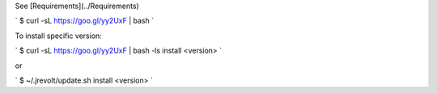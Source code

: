 See [Requirements](../Requirements)

`
$ curl -sL https://goo.gl/yy2UxF | bash 
`

To install specific version:

`
$ curl -sL https://goo.gl/yy2UxF | bash -ls install <version>
`

or

`
$ ~/.jrevolt/update.sh install <version>
`
